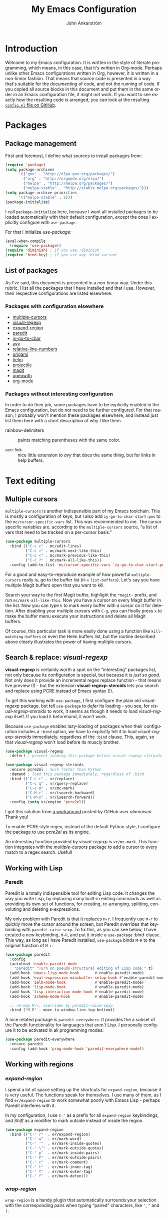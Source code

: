 #+TITLE: My Emacs Configuration
#+AUTHOR: John Ankarström
#+LANGUAGE: en
#+OPTIONS: H:4 num:2 ':t todo:nil
#+PROPERTY: header-args :tangle no

#+HTML_HEAD: <link href="https://fonts.googleapis.com/css?family=Playfair+Display" rel="stylesheet" />
#+HTML_HEAD: <link href="https://fonts.googleapis.com/css?family=Inconsolata" rel="stylesheet" />
#+HTML_HEAD: <link rel="stylesheet" href="file:///C:/Users/JohnAJ/AppData/Local/lxss/home/john/.config/emacs/config.css" type="text/css" />
  
#+NAME: config-contents

#+BEGIN_SRC emacs-lisp :noweb yes :tangle "config.el" :exports none
;; TODO: convert to file using (org-babel-tangle-file)

;; First & foremost
;; =============================================================================

<<first-and-foremost>>

;; Packages
;; =============================================================================

<<pkg:management>>
<<pkg:config>>
#+END_SRC

#+RESULTS:

* Introduction

Welcome to my Emacs configuration. It is written in the style of literate
programming, which means, in this case, that it's written in Org-mode. Perhaps
unlike other Emacs configurations written in Org, however, it is written in a
non-linear fashion. That means that source code is presented in a way that's
suitable for the /documenting/ of code, and not the running of code. If you
copied all source blocks in this document and put them in the same order in an
Emacs configuration file, it might not work. If you want to see exactly how
the resulting code is arranged, you can look at the resulting [[https://github.com/jocap/emacs.d/blob/master/config.el][=config.el= file
on GitHub]].


* Packages

** Package management
:PROPERTIES:
:noweb-ref: pkg:management
:END:

First and foremost, I define what sources to install packages from:

#+BEGIN_SRC emacs-lisp
(require 'package)
(setq package-archives
      '(("gnu" . "http://elpa.gnu.org/packages/")
        ("org" . "http://orgmode.org/elpa/")
        ("melpa" . "http://melpa.org/packages/")
        ("melpa-stable" . "http://stable.melpa.org/packages/")))
(setq package-archive-priorities
      '(("melpa-stable" . 1)))
(package-initialize)
#+END_SRC

I call =package-initialize= here, because I want all installed packages to be
loaded automatically with their default configuration, /except/ the ones I
explicitly configure with =use-package=.

For that I initialize /use-package/:

#+BEGIN_SRC emacs-lisp
(eval-when-compile
  (require 'use-package))
(require 'diminish) ; if you use :diminish
(require 'bind-key) ; if you use any :bind variant
#+END_SRC

** List of packages

As I've said, this document is presented in a non-linear way. Under this rubric,
I list all the packages that I have installed and that I use. However, their
respective configurations are listed elsewhere.

*** Packages with configuration elsewhere

- [[#sec:multiple-cursors][multiple-cursors]]
- [[#sec:visual-regexp][visual-regexp]]
- [[#sec:expand-region][expand-region]]
- [[#sec:paredit][paredit]]
- [[#sec:iy-go-to-char][iy-go-to-char]]
- [[#sec:avy][avy]]
- [[#sec:relative-line-numbers][relative-line-numbers]]
- [[#sec:origami][origami]]
- [[#sec:helm][helm]]
- [[#sec:projectile][projectile]]
- [[#sec:magit][magit]]
- [[#sec:openwith][openwith]]
- [[#sec:org-mode][org-mode]]

*** Packages without interesting configuration

In order to do their job, some packages have to be explicitly enabled in the
Emacs configuration, but do not need to be further configured. For that reason,
I probably won't mention these packages elsewhere, and instead just list them
here with a short description of why I like them.

- rainbow-delimiters :: paints matching parentheses with the same color.

- ace-link :: nice little extension to /avy/ that does the same thing, but for
              links in help buffers.

#+NAME: pkg:config
#+BEGIN_SRC emacs-lisp :exports none
(use-package rainbow-delimiters
  :config (add-hook 'prog-mode-hook 'rainbow-delimiters-mode))

(use-package ace-link
  :ensure avy
  :config
  (ace-link-setup-default))
#+END_SRC


* Text editing

** Multiple cursors
:PROPERTIES:
:CUSTOM_ID: sec:multiple-cursors
:END:

=multiple-cursors= is another indispensible part of my Emacs toolchain. This is
mostly a configuration of keys, but I also add =iy-go-to-char-start-pos= to the
=mc/cursor-specific-vars= list. This was recommended to me. The cursor specific
variables are, according to the =multiple-cursors= source, "a list of vars that
need to be tracked on a per-cursor basis."

#+NAME: pkg:config
#+BEGIN_SRC emacs-lisp
(use-package multiple-cursors
  :bind (("C-c c" . mc/edit-lines)
         ("C-c >" . mc/mark-next-like-this)
         ("C-c <" . mc/mark-previous-like-this)
         ("C-c ?" . mc/mark-all-like-this))
  :config (add-to-list 'mc/cursor-specific-vars 'iy-go-to-char-start-pos))
#+END_SRC

For a good and easy-to-reproduce example of how powerful =multiple-cursors=
really is, go to the buffer list (~M-x~ =list-buffers=). Let's say you have
multiple Magit buffers open that you want to kill.

Search your way to the first Magit buffer, highlight the =*magit-= prefix,
and run =mc/mark-all-like-this=. Now you have a cursor on every Magit
buffer in the list. Now you can type ~k~ to mark every buffer with a cursor
on it for deletion. After disabling your multiple cursors with ~C-g~, you
can finally press ~x~ to make the buffer menu execute your instructions and
delete all Magit buffers.

Of course, this particular task is more easily done using a function like
=kill-matching-buffers= or even the Helm buffers list, but the routine
described above clearly illustrates the power of having multiple cursors.

** Search & replace: /visual-regexp/
:PROPERTIES:
:CUSTOM_ID: sec:visual-regexp
:END:

*visual-regexp* is certainly worth a spot on the "interesting" packages
list, not only because its configuration is special, but because it is
/just so good/. Not only does it provide an incremental regex replace
function - that means live preview (!) - but the extension
*visual-regexp-steroids* lets you search and replace using PCRE instead of
Emacs syntax (!).

To get this working with =use-package=, I first configure the plain old
/visual-regexp/ package, but tell =use-package= to /defer/ its loading -
you see, for /visual-regexp-steroids/ to work, it seems as though it needs
to load /visual-regexp/ itself. If you load it beforehand, it won't work.

Because =use-package= enables lazy-loading of packages when their
configuration includes a =:bind= option, we have to explicitly tell it to
load /visual-regexp-steroids/ immediately, regardless of the =:bind=
clause. This, again, so that /visual-regexp/ won't load before its muscly
brother.

#+NAME: pkg:config
#+BEGIN_SRC emacs-lisp
(use-package visual-regexp
  :defer) ; prevent loading this package before visual-regexp-steroids!

(use-package visual-regexp-steroids
  :ensure pcre2el ; much faster than Python
  :demand ; load this package immediately, regardless of :bind
  :bind (("C-c r" . vr/replace)
         ("C-c q" . vr/query-replace)
         ("C-c m" . vr/mc-mark)
         ("C-M-r" . vr/isearch-backward)
         ("C-M-s" . vr/isearch-forward))
  :config (setq vr/engine 'pcre2el))
#+END_SRC

I got this solution from [[https://github.com/benma/visual-regexp-steroids.el/issues/16#issue-123951566][a workaround]] posted by GitHub user /alamaison/.
Thank you!

To enable PCRE style regex, instead of the default Python style, I configure the
package to use /pcre2el/ as its engine.

An interesting function provided by /visual-regexp/ is =vr/mc-mark=. This
function integrates with the /multiple-cursors/ package to add a cursor to
every match to a regex search. Useful!

** Working with Lisp
:PROPERTIES:
:CUSTOM_ID: sec:lisp
:END:

*** Paredit
:PROPERTIES:
:custom_id: sec:paredit
:END:

Paredit is a totally indispensible tool for editing Lisp code. It changes the
way you write Lisp, by replacing many built-in editing commands as well as
providing its own set of functions, for creating, re-arranging, splitting,
convoluting and deleting s-expressions.

My only problem with Paredit is that it replaces ~M-r~. I frequently use ~M-r~
to quickly move the cursor around the screen, but Paredit overrides that
keybinding with =paredit-raise-sexp=. To fix this, as you can see below, I have
created a new keybinding, ~M-R~, and put it inside a =use-package=
/:bind/-clause. This way, as long as I have Paredit installed, =use-package=
binds ~M-R~ to the original function of ~M-r~.

#+NAME: pkg:config
#+BEGIN_SRC emacs-lisp
(use-package paredit
  :config
  (autoload 'enable-paredit-mode
    "paredit" "Turn on pseudo-structural editing of Lisp code." t)
  (add-hook 'emacs-lisp-mode-hook       #'enable-paredit-mode)
  (add-hook 'eval-expression-minibuffer-setup-hook #'enable-paredit-mode)
  (add-hook 'ielm-mode-hook             #'enable-paredit-mode)
  (add-hook 'lisp-mode-hook             #'enable-paredit-mode)
  (add-hook 'lisp-interaction-mode-hook #'enable-paredit-mode)
  (add-hook 'scheme-mode-hook           #'enable-paredit-mode)

  ;; re-map M-r, overriden by paredit-raise-sexp
  :bind ("M-R" . move-to-window-line-top-bottom))
#+END_SRC

A nice related package is =paredit-everywhere=. It provides the a subset of the
Paredit functionality for languages that aren't Lisp. I personally configure it
to be activated in all programming modes:

#+BEGIN_SRC emacs-lisp
(use-package paredit-everywhere
  :ensure paredit
  :config (add-hook 'prog-mode-hook 'paredit-everywhere-mode))
#+END_SRC

** Working with regions
:PROPERTIES:
:CUSTOM_ID: sec:regions
:END:

*** /expand-region/
:PROPERTIES:
:CUSTOM_ID: sec:expand-region
:END:

I spend a lot of space setting up the shortcuts for =expand-region=, because
it is very useful. The functions speak for themselves. I use many of them, as
I find =er/expand-region= to work somewhat poorly with Emacs Lisp - perhaps
Paredit interferes with it.

In my configuration, I use ~C-'~ as a prefix for all =expand-region=
keybindings, and /Shift/ as a modifier to mark outside instead of inside the
region.

#+NAME: pkg:config
#+BEGIN_SRC emacs-lisp
(use-package expand-region
  :bind (("C-' r"  . er/expand-region)
         ("C-' w"  . er/mark-word)
         ("C-' '"  . er/mark-inside-quotes)
         ("C-' \"" . er/mark-outside-quotes)
         ("C-' p"  . er/mark-inside-pairs)
         ("C-' P"  . er/mark-outside-pairs)
         ("C-' c"  . er/mark-comment)
         ("C-' t"  . er/mark-inner-tag)
         ("C-' T"  . er/mark-outer-tag)
         ("C-' f"  . er/mark-defun)))
#+END_SRC

*** /wrap-region/
:PROPERTIES:
:CUSTOM_ID: sec:wrap-region
:END:

=wrap-region= is a handy plugin that automatically surrounds your selection with the
corresponding pairs when typing "paired" characters, like ~'~, ~"~ and ~(~.

#+NAME: pkg:config
#+BEGIN_SRC emacs-lisp :exports none
(use-package wrap-region
  :config (wrap-region-mode t))
#+END_SRC


* Movement

** Quickly jumping around
:PROPERTIES:
:CUSTOM_ID: sec:jumping
:END:

Moving around using ~C-n~, ~C-p~, ~C-f~ and ~C-b~ is not only tiresome, but
probably quite [[#sec:rsi][unergonomical]] as well. Under this section, I tell you about the
methods I use to quickly jump to any position in the current window.

*** /iy-go-to-char/
:PROPERTIES:
:CUSTOM_ID: sec:iy-go-to-char
:END:

#+NAME: pkg:config
#+BEGIN_SRC emacs-lisp
(use-package iy-go-to-char
  :bind (("M-m" . iy-go-to-char)
         ("M-M" . iy-go-to-char-backward)
         ("C-." . iy-go-to-char-continue)
         ("C-," . iy-go-to-char-continue-backward)))
#+END_SRC

*iy-go-to-char* is a simple tool that provides functionality like Vim's =f=
and =F=. Works well, without any problems.

*** /avy/
:PROPERTIES:
:CUSTOM_ID: sec:avy
:END:

#+NAME: pkg:config
#+BEGIN_SRC emacs-lisp
(use-package avy
  :commands avy-isearch
  :init (global-set-key (kbd "M-'") nil) ; reset M-'
  :config (define-key isearch-mode-map (kbd "M-'") 'avy-isearch)
  :bind (("C-M-'" . abbrev-prefix-mark) ; re-bind default M-'
         ("M-' l" . avy-goto-line)
         ("M-' s" . avy-goto-char-timer)
         ("M-' w" . avy-goto-word-1)))
#+END_SRC

*avy* is the successor to /ace-jump-mode/. It lets you jump to things
visually, but using the keyboa-rd. Smart man who came up with the original
idea.

For /avy/ I have dedicated the ~M-'~ keybinding. The default function tied
to ~M-'~ I have remapped to ~C-M-'~.

** Moving between windows: /windmove/
:PROPERTIES:
:custom_id: sec:windmove
:END:

For the most part, especially when using Org-mode, I use the normal ~C-x o~ to
switch between windows, but sometimes when you have multiple windows open, it's
easier just to use =windmove=. It is a package that provides simple directional
movement between windows.

Personally, I use the default keybindings, which make use of /Shift/ in
combination with any of the arrow keys.

** Improving =move-beginning-of-line=
:PROPERTIES:
:CUSTOM_ID: sec:c-a
:END:


* Visual aids

** Relative line numbers
:PROPERTIES:
:CUSTOM_ID: sec:relative-line-numbers
:END:

Now we're onto the really interesting stuff. And possibly really
complicated and unnecessary stuff. Who knows why I even use Emacs.

*relative-line-numbers* is a replacement for /linum/ that displays relative
line numbers à la Vim. It is a little barebones, though. Here is a list of
features that are added in the following configuration:

1) Displaying the absolute number on the current line (instead of 0)
2) Automatically setting the background of the current line number to the
   same color as =hl-line=, giving the illusion of a continuing =hl-line=
   through the entire window

That might not have sounded as impressive as I'd hoped, but when you look
at the code, you'll see. Hold your hats.

#+NAME: pkg:config
#+BEGIN_SRC emacs-lisp
(use-package relative-line-numbers
  :init
  (setq left-fringe-default (car (window-fringes)))
  :config
  (defun relative-abs-line-numbers-format (offset)
    "Custom format function for `relative-line-numbers' that
    returns the absolute line number if the offset is zero (point
    is on the current line) and the relative number otherwise.

    Furthermore, the function adds padding as well as
    a separating line between the line numbers and the buffer."

    (concat (format "%4d " (if (= 0 offset)
                               (line-number-at-pos)
                             (abs offset)))
            "\u2502 "))
  (setq relative-line-numbers-format 'relative-abs-line-numbers-format)

  (defun toggle-line-numbers (&optional arg)
    "Toggles `relative-line-numbers-mode' and, as an added bonus,
    also the left fringe. The old fringe is saved in a variable
    and restored when line numbers are toggled off.

    I like to disable the left fringe to create an illusion of
    the hl-line continuing through the current line number. This,
    of course, requires that the current line number background
    is configured to be the same as the hl-line background. The
    function makes this happen as well.

    I only wrote this complicated function because
    `relative-line-numbers' provides no hooks.

    To force on, use C-u or provide `t' as an argument. To force
    off, use C-u C-u or provide `-1' as an argument."

    (interactive "p")
    (require 'cl-lib)

    (unless (boundp 'line-numbers-on)
      (setq-local line-numbers-on
                  (if relative-line-numbers-mode t nil)))

    (unless (boundp 'left-fringe-default)
      (setq left-fringe-default 8))

    (cl-flet ((on (lambda ()
                    ;; Set variable to remember state
                    (setq-local line-numbers-on t)
                    ;; Add current line number background as hl-line
                    (add-current-line-num-bg)
                    ;; Toggle relative-line-numbers-mode
                    (relative-line-numbers-mode)))
              (off (lambda ()
                     ;; Reset to default left fringe
                     (set-window-fringes nil left-fringe-default)
                     ;; Reset state
                     (setq-local line-numbers-on nil)
                     ;; Remove current line number background from buffer
                     (remove-current-line-num-bg)
                     ;; Toggle relative-line-numbers off
                     (relative-line-numbers--off))))
      (if (or (eq arg 4) (eq arg t)) ;; arg = C-u or t -> force on
          (unless line-numbers-on (on))
        (if (or (eq arg 16) (eq arg -1)) ;; arg = C-u C-u or -1 -> force off
            (if line-numbers-on (off))
          (if line-numbers-on ;; no prefix -> toggle
              (off)
            (on))))))

  (defun remove-current-line-num-bg (&rest args)
    "Removes current line number background from current
    window (actually buffer) (before selecting new one)."

    (face-remap-set-base 'relative-line-numbers-current-line
                         :background (face-attribute 'default :background nil t)
                         :foreground (face-attribute 'linum :foreground nil t)
                         :slant (face-attribute 'linum :slant nil t)
                         :weight (face-attribute 'linum :weight nil t))

    ;; Make sure left fringe behaves correctly
    (if (and (boundp 'line-numbers-on) line-numbers-on)
        (set-window-fringes nil 0)
      (set-window-fringes nil left-fringe-default)))

  ;; face-remap-set-base: third argument:  frame (nil -> currently open and all new)
  ;;                      fourth argument: include inherited attributes (yes/no)

  (defun add-current-line-num-bg (&rest args)
    "Adds current line number background (as hl-line background) to
    current window (actually buffer) (after selecting new one)."

    (face-remap-set-base 'relative-line-numbers-current-line
                         :background (face-attribute 'hl-line :background nil t)
                         :foreground (face-attribute 'linum :foreground nil t)
                         :slant (face-attribute 'linum :slant nil t)
                         :weight (face-attribute 'linum :weight nil t))
    ;; Make sure left fringe behaves correctly
    (if (and (boundp 'line-numbers-on) line-numbers-on)
        (set-window-fringes nil 0)
      (set-window-fringes nil left-fringe-default)))

  (add-hook 'window-focus-in-hook 'add-current-line-num-bg)
  (add-hook 'window-focus-out-hook 'remove-current-line-num-bg)

  (add-hook 'after-minibuffer-hook 'add-current-line-num-bg)
  (add-hook 'before-minibuffer-hook 'remove-current-line-num-bg)

  (add-hook 'after-helm-hook 'add-current-line-num-bg)
  (add-hook 'before-helm-hook 'remove-current-line-num-bg) ; not strictly
                                        ; necessary, as helm
                                        ; uses select-window

  ;; TODO: Update all buffers' current line number background on theme change
  ;; (advice-add 'load-theme :after 'update-current-line-num-bg)

  (add-hook 'prog-mode-hook (lambda ()
                              (toggle-line-numbers t)))

  :bind ("C-c l" . toggle-line-numbers))
#+END_SRC

Phew! That was it. Well, almost it - in the code, I make some references to
custom hooks that I've built. Their names are fairly self-explanatory, but
if you want to learn more, ...

This is why the above code is so long:

To create the illusion of a continuing =hl-line=, the background color of
=hl-line= and =relative-line-numbers-current-line= has to be the same.
That's the easy part.

Another requirement for the continuing =hl-line= illusion is that there be
no gaps in the line. Unfortunately, there /are/ gaps in the line, per
default. In Emacs, a window is equipped with /fringes/, which act as a sort
of margin. Fortunately, any fringe can be removed, so that's not a problem.
We just have to remember to save the /old/ left fringe value before we set
it to zero. This is achieved by a simple =setq= in the =:init= clause.

The tricky part is the third requirement for the illusion: when the
=hl-line= disappears, the current line number background should disappear
as well. I solved this problem by defining some custom hooks, that should,
in theory, detect all cases of window switching and minibuffer entering
that would remove the =hl-line= from a window.

I could have done what =hl-line= does, which is to attach a function to
=post-command-hook= that constantly checks whether the window has changed.
I chose not to do this, because I think it would be less efficient. I only
need my hooks to trigger when the window has changed, not when the user
types a letter or moves around within the same window.

*Anyhow*, that's a summary. I hope I don't seem crazy for wanting, and
programming, this functionality.

*** TODO Screenshots

*** TODO Show custom hooks

** Folding with /origami/
:PROPERTIES:
:CUSTOM_ID: sec:origami
:END:

Origami is a package that provides Vim-like folding. I have been an avid
Vim user, so folding is a natural part of my programming life.

The configuration that follows is /long/. I will therefore stop every now
and then, take a pause and explain what I've done:

#+NAME: pkg:config
#+BEGIN_SRC emacs-lisp
(use-package origami
  :config
  (global-origami-mode t)
  (setq-local origami-fold-style 'triple-braces)

  ;; I start the =:config= clause by enabling =origami-mode= globally, and
  ;; setting the fold method to triple braces (that is, ={{{= and =}}}=).

  (defun origami-toggle-node () ; (courtesy of /u/Eldrik @ reddit)
    (interactive)
    (save-excursion ; leave point where it is
      (goto-char (point-at-eol)) ; then go to the end of line
      (origami-toggle-node (current-buffer) (point)))) ; and try to fold

  ;; The above function is borrowed from Reddit user /Eldrik/. I'm not sure what
  ;; it does better than just using =origami-toggle-node= directly, but it must be
  ;; doing something.

  (defun traverse-folds (times &optional beginning)
    "Traverses through folds as many times as ordered by argument.
    A negative argument makes it traverse backwards."

    (unless beginning (setq beginning (point)))
    (if (> times 0)
        (progn
          (move-end-of-line nil)
          (fset 'fun 'origami-forward-fold))
      (progn
        (move-beginning-of-line nil)
        (fset 'fun 'origami-previous-fold)))
    (dotimes (i (abs times))
      (condition-case err
          (fun (current-buffer) (point))
        (error (message "Fold not found: %s" err))))
    (set-mark beginning)
    (deactivate-mark))

  (defun next-fold (times)
    "Jumps to the beginning of the next fold (or previous, on
    negative argument)."

    (interactive "P")
    (unless times (setq times 1))
    (traverse-folds times))

  (defun previous-fold (times)
    "Jumps to the beginning of the previous fold, as many times as
    ordered by argument."

    (interactive "P")
    (unless times (setq times 1))
    (next-fold (* times -1)))

  (defun goto-fold (number)
    "Jumps to fold # (provided by argument) in file."

    (interactive "P")
    (unless number (setq number
                         (string-to-number (read-string "Jump to fold: "))))
    (setq beginning (point))
    (if (equal number 0) (setq number 1))
    (if (> number 0)
        (goto-char (point-min))
      (goto-char (point-max)))
    (traverse-folds number beginning))

  ;; Above are listed my own functions for traversing folds. I have functions
  ;; for going to the next, previous and nth fold, but they're all based on one
  ;; =traverse-folds= function. The reason I wrote my own function was that the
  ;; functions built into /origami/ didn't exactly work the way I wanted. They
  ;; would jump from fold end to fold end when jumping forwards - very annoying.

  :bind (("M-Z"     . custom-origami-toggle-node)
         ("C-M-z"   . origami-toggle-all-nodes)
         ("C-c C-z" . goto-fold)
         ("C-c C-n" . next-fold)
         ("C-c C-p" . previous-fold)))
#+END_SRC

Finally, some simple keybidnings, including ones for normal Origami
functions as well as for the above-defined custom functions.

In summary, it's a shame that this much configuration is needed to get such
a simple feature like folding working, especially when Vim supports it
almost perfectly from scratch. Overall, folding just doesn't seem to work
reliably in Emacs outside of Org-mode.


* Helpful tools

** Helm
:PROPERTIES:
:CUSTOM_ID: sec:helm
:END:

#+NAME: pkg:config
#+BEGIN_SRC emacs-lisp
(use-package helm
  :commands helm-command-prefix
  :bind (("M-x"     . helm-M-x)
         ("C-c C-m" . helm-mini)
         ("C-x C-f" . helm-find-files)
         ("C-x C-b" . helm-buffers-list))
  :init
  (global-set-key (kbd "C-c C-h") 'helm-command-prefix)
  (global-unset-key (kbd "C-x c"))
  (require 'helm-config)
  (helm-mode 1)
  :config
  (helm-autoresize-mode 1)
  (setq helm-mode-fuzzy-match t
        helm-completion-in-region-fuzzy-match t ; "fuzzy" matching
        helm-split-window-in-side-p           t ; helm inside current window
        helm-autoresize-max-height           40
        helm-autoresize-min-height           0))
#+END_SRC

I always feel a bit guilty when I use Helm. Which is, like, all the time,
because of how useful it is. I know it's big, a lot bigger than
alternatives like Ivy, and to be honest, some day I might try another
option, but for now, Helm does its job very well.

Apart from what I think are some pretty nice
keybindings, I configure Helm to do "fuzzy" matching, only display its
window below the current window and keep itself to a reasonable height.

** Projectile
:PROPERTIES:
:CUSTOM_ID: sec:projectile
:END:

#+NAME: pkg:config
#+BEGIN_SRC emacs-lisp
(use-package projectile
  :ensure helm-projectile
  :config
  (projectile-global-mode)
  (setq projectile-enable-caching t)
  (setq projectile-require-project-root nil)

  (setq projectile-globally-ignored-directories
        (cl-list* ".cache" ".cargo"
                  projectile-globally-ignored-directories))

  (setq projectile-completion-system 'helm)
  (setq projectile-switch-project-action 'helm-projectile) ;; see http://tuhdo.github.io/helm-projectile.html#sec-5
  (helm-projectile-on))
#+END_SRC

Projectile is a package that I use for two reasons: the Helm integration
and the file finder.

** Magit
:PROPERTIES:
:CUSTOM_ID: sec:magit
:END:

#+NAME: pkg:config
#+BEGIN_SRC emacs-lisp
(use-package magit
  :bind ("C-c g"   . magit-status))
#+END_SRC

The fact that *magit* requires this little configuration, yet is so
incredibly useful, is a testament to good design. The only thing I could
possibly complain about is the speed. It does run slow on my computer. I
hope it's just because I'm running it on the Windows Subsystem for Linux.

** /openwith/
:PROPERTIES:
:CUSTOM_ID: sec:openwith
:END:

#+NAME: pkg:config
#+BEGIN_SRC emacs-lisp
(use-package openwith
  :init
  (openwith-mode t)
  (setq openwith-associations '(("\\.pdf\\'" "mupdf" (file)))))
#+END_SRC

*openwith* is a nice little plugin that does one thing very well. It tells Emacs
to open certain files in external programs. I personally use /mupdf/ for all my
PDF reading.


* Modes

** Org-mode
:PROPERTIES:
:CUSTOM_ID: sec:org-mode
:END:

#+NAME: pkg:config
#+BEGIN_SRC emacs-lisp
(use-package org
  :mode (("\\.org$" . org-mode))
  :ensure org-plus-contrib
  :demand
  :init
  (add-hook 'after-init-hook (lambda ()
                               (org-agenda-list)
                               (other-window 1)))
  :config
  ;; make ' work in inline code
  (setcar (nthcdr 2 org-emphasis-regexp-components) " \t\r\n,")
  (org-set-emph-re 'org-emphasis-regexp-components
                   org-emphasis-regexp-components) ; reload setting

  ;; make windmove work in org-mode
  (add-hook 'org-shiftup-final-hook 'windmove-up)
  (add-hook 'org-shiftleft-final-hook 'windmove-left)
  (add-hook 'org-shiftdown-final-hook 'windmove-down)
  (add-hook 'org-shiftright-final-hook 'windmove-right)

  ;; Remove keybindings that I already use
  (define-key org-mode-map (kbd "C-'") nil)
  (define-key org-mode-map (kbd "C-c C-m") nil)

  (defun org-make-wiktionary-link (string &optional from to)
    "Wraps the word at point or selected word in a Wiktionary link to the word."

    ;; see http://ergoemacs.org/emacs/elisp_command_working_on_string_or_region.html
    (interactive
     (if (use-region-p)
         (list nil (region-beginning) (region-end))
       (let ((bds (bounds-of-thing-at-point 'word)) )
         (list nil (car bds) (cdr bds)))))

    (unless (boundp 'wiktionary-language) (setq wiktionary-language 'russian))

    (let* ((input  (or string (buffer-substring-no-properties from to)))
           (output (concat "[[https://en.wiktionary.org/wiki/"
                           (org-link-escape (downcase input))
                           "#"
                           (capitalize (symbol-name wiktionary-language))
                           "]["
                           input
                           "]]")))
      (delete-region from to)
      (goto-char from)
      (insert output)))

  (defun org-custom-beginning-of-line (original-function &optional n)
    "The exact same function as `org-custom-beginning-of-line',
but with one exception: instead of calling `beginning-of-line'
twice, it calls `smarter-beginning-of-line' once."
    (interactive "^p")
    (let ((origin (point))
          (special (pcase org-special-ctrl-a/e
                     (`(,C-a . ,_) C-a) (_ org-special-ctrl-a/e)))
          deactivate-mark)
      ;; First move to a visible line.
      (if (bound-and-true-p visual-line-mode)
          (beginning-of-visual-line n)
        (smarter-move-beginning-of-line n))
      (cond
       ;; No special behavior.  Point is already at the beginning of
       ;; a line, logical or visual.
       ((not special))
       ;; `beginning-of-visual-line' left point before logical beginning
       ;; of line: point is at the beginning of a visual line.  Bail
       ;; out.
       ((and (bound-and-true-p visual-line-mode) (not (bolp))))
       ((let ((case-fold-search nil)) (looking-at org-complex-heading-regexp))
        ;; At a headline, special position is before the title, but
        ;; after any TODO keyword or priority cookie.
        (let ((refpos (min (1+ (or (match-end 3) (match-end 2) (match-end 1)))
                           (line-end-position)))
              (bol (point)))
          (if (eq special 'reversed)
              (when (and (= origin bol) (eq last-command this-command))
                (goto-char refpos))
            (when (or (> origin refpos) (= origin bol))
              (goto-char refpos)))))
       ((and (looking-at org-list-full-item-re)
             (memq (org-element-type (save-match-data (org-element-at-point)))
                   '(item plain-list)))
        ;; Set special position at first white space character after
        ;; bullet, and check-box, if any.
        (let ((after-bullet
               (let ((box (match-end 3)))
                 (cond ((not box) (match-end 1))
                       ((eq (char-after box) ?\s) (1+ box))
                       (t box)))))
          (if (eq special 'reversed)
              (when (and (= (point) origin) (eq last-command this-command))
                (goto-char after-bullet))
            (when (or (> origin after-bullet) (= (point) origin))
              (goto-char after-bullet)))))
       ;; No special context.  Point is already at beginning of line.
       (t nil))))

  (advice-add 'org-beginning-of-line :around #'org-custom-beginning-of-line)

  (add-hook 'org-mode-hook 'swedish-mode) ;; Swedish letters

  :bind (("C-c o a" . org-agenda)
         ("C-c o l" . org-store-link)
         ("C-c o c" . org-capture)
         ("C-c o b" . org-iswitchb))
  :bind (:map org-mode-map
              ("<C-M-return>" . smart-open-line)
              ("C-c L"        . org-make-wiktionary-link)))
#+END_SRC

Despite the fact that I keep my Emacs configuration in an Org file, my Org
configuration is quite short (*update:* no longer true ...) - I do have a
couple of interesting things, though.

#+HTML: <a name="org-make-wiktionary-link"></a>
     
First, there's my =org-make-wiktionary-link= function. Like the description
says, it creates a link to the Wiktionary entry on the selected word (or,
if no region is active, the word where the cursor is). Furthermore, I have
set it to always bring up the Russian definition, but if you copy this
function to your own configuration, you can just set =wiktionary-language=
to ='english= or something, or even ='non-existent-language= if you don't
want to look up any specific language.
     
I have written it because I study Russian and write down all the words I
learn in an Org file. For more language-related settings, see the section
on [[#sec:lang][non-English languages]].

Speaking of non-English languages, I also have a hook that enables [[#sec:swe][Swedish mode]]
in all Org buffers.

Secondly, I redefine the =org-beginning-of-line= function, because I don't
like its default behavior. You see, I like to use a function called
=smarter-beginning-of-line=, based on the function with the same name
[[http://emacsredux.com/blog/2013/05/22/smarter-navigation-to-the-beginning-of-a-line/][written by Bozhidar Batsov]] of Emacs Redux. For my implementation of it, see
the section on [[#sec:c-a][making C-a smarter]]. In a nutshell, it moves to indentation
unless the point is already at indentation, in which case it moves to the
true beginning of line.

The problem is that Org-mode has its own function for moving to the
beginning of the line, and if you set enable =org-special-ctrl-a/e=, it
is really useful. For that reason, I want to use Org's own function, but
modify it to use =smarter-beginning-of-line= instead of =beginning-of-line=
when appropriate.

Now, this /should/ be as easy as just replacing the =beginning-of-line=
function with =smarter-beginning-of-line=, but unfortunately this doesn't
work, because =org-beginning-of-line= stupidly calls =beginning-of-line=
/twice/. This will not work with =smarter-beginning-of-line=, because
calling that function twice will always move the cursor to the actual
beginning of line, and never move to the indentation, which sort of is the
point of the entire function.

The easiest way to solve the problem is, unfortunately, copying the
=org-beginning-of-line= function definition and modifying it to call
=move-beginning-of-line= only /once/. Or in my case,
=smarter-beginning-of-line=, once.

This works well, but of course it will block any potential future changes
to =org-beginning-of-line= by the Org developers. On the other hand, it's
unlikely that such a basic and well-working function should recieve any
significant updates.



* Themes
:PROPERTIES:
:CUSTOM_ID: sec:themes
:END:

** Theme configuration


* Language configuration
:PROPERTIES:
:CUSTOM_ID: sec:lang
:END:

** Swedish mode
:PROPERTIES:
:CUSTOM_ID: sec:swe
:END:


* Preventing repeated strain injury
:PROPERTIES:
:CUSTOM_ID: sec:rsi
:END:


* Windows Subsystem for Linux (WSL)
:PROPERTIES:
:CUSTOM_ID: sec:wsl
:END:

I only own Windows PCs, with Windows installed on every single one, and I do
rely on Windows for a lot of things: PC games, Microsoft Word, the experience of
using a commercial and well-functioning operating system ... My only problem is
programming. I /cannot/ program on Windows. =cmd.exe=, as well as the newer
PowerShell, is unusable - not necessarily because they suck, but because I'm
very used to *nix systems.

/Bash on Ubuntu on Windows: Windows Subsystem for Linux/ (WSL for short) solves
that problem for me. It isn't perfect and everything doesn't work great. But
most things work really well - surprisingly well, even. I am as amazed as
impressed by the work done by the WSL team. My respect for Microsoft, as well as
the Windows' potential as a powerful development environment, is higher than
ever.

Using WSL does mean I have to do some things a bit differently, and adjust my
configuration accordingly. Most of this configuration happens in my Zsh
configuration files, but some of it inevitably leaks into my Emacs
configuration.

** Default programs
:PROPERTIES:
:CUSTOM_ID: sec:wsl:default
:END:

I use WSL for most development tools - like Emacs, Zsh and the odd local web
server - but I use native Windows programs for things like music playing and
web browsing.

*** Web browser
:PROPERTIES:
:custom_id: sec:wsl:web-browser
:END:

My web browser of choice is Firefox, because of the extensibility and
reliability. Emacs can be configured to use Firefox by customizing
=browse-url-browser-function= and setting it to /Firefox/. This will make
Emacs attempt to launch Firefox when I click on a link.

Of course, I haven't got Firefox installed on my WSL system, but I symlinked
=~/bin/firefox= to the path of the Windows version of Firefox:

#+BEGIN_SRC sh :tangle no
ln -s /mnt/c/Program\ Files/Mozilla\ Firefox/firefox.exe ~/bin/firefox
#+END_SRC

For a while, this solution worked fine. However, not all modes respect the
=browse-url-browser-function= setting. org-mode tries to use
=sensible-browser=, which relies on the =BROWSER= variable. To make
=sensible-browser= use Firefox, I simply put the following in my Zsh
configuration:

#+BEGIN_SRC sh :tangle no
export BROWSER="firefox"
#+END_SRC

Still, when org-mode tries to open the HTML file it just exported, it seems
to run into some problem. A Firefox window opens, but it's empty, without
any URL in the address bar!

This happens when Emacs tries to open /any/ file in the web browser, simply
because =Firefox.exe= won't recognize any Linux path. It needs a /Windows/
path.

To solve this once and for all, I scrapped my old symlinks and aliases and
instead, wrote the following shell script:

#+BEGIN_SRC sh :tangle no
#!/usr/bin/zsh

if [[ $1 =~ ^https?:// ]]; then
    local open_path="$1"
else
    local abs_path=$(readlink -f $1)
    local open_path="file:///C:/Users/JohnAJ/AppData/Local/lxss$abs_path"
fi

local abs_path=$(readlink -f $*)
local url_path="file:///C:/Users/JohnAJ/AppData/Local/lxss$abs_path"

/mnt/c/Program\ Files/Mozilla\ Firefox/firefox.exe $url_path
#+END_SRC

The script treats an argument starting with =http://= or =https://= as
normal URLs, but any other file it converts to a Windows absolute path.
    
I named it =wsl-browser= and symlinked both =firefox= and =sensible-browser=
to the file. This way, any tool on my system that tries to use one of those
programs will use my script instead.

In Emacs, my default browser is =firefox=, so that it remains compatible
with other systems.
